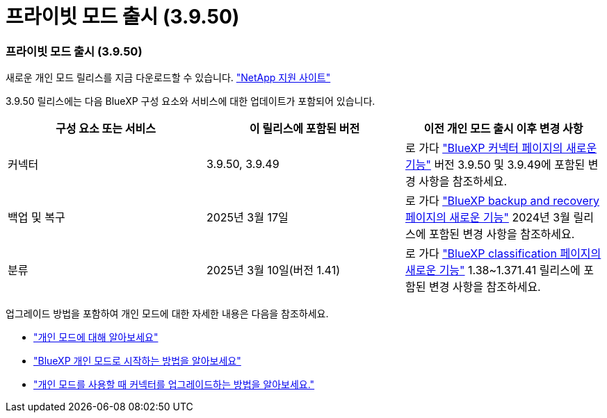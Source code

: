 = 프라이빗 모드 출시 (3.9.50)
:allow-uri-read: 




=== 프라이빗 모드 출시 (3.9.50)

새로운 개인 모드 릴리스를 지금 다운로드할 수 있습니다. https://mysupport.netapp.com/site/downloads["NetApp 지원 사이트"^]

3.9.50 릴리스에는 다음 BlueXP 구성 요소와 서비스에 대한 업데이트가 포함되어 있습니다.

[cols="3*"]
|===
| 구성 요소 또는 서비스 | 이 릴리스에 포함된 버전 | 이전 개인 모드 출시 이후 변경 사항 


| 커넥터 | 3.9.50, 3.9.49 | 로 가다 https://docs.netapp.com/us-en/bluexp-setup-admin/whats-new.html#connector-3-9-50["BlueXP 커넥터 페이지의 새로운 기능"] 버전 3.9.50 및 3.9.49에 포함된 변경 사항을 참조하세요. 


| 백업 및 복구 | 2025년 3월 17일 | 로 가다 https://docs.netapp.com/us-en/data-services-backup-recovery/whats-new.html["BlueXP backup and recovery 페이지의 새로운 기능"^] 2024년 3월 릴리스에 포함된 변경 사항을 참조하세요. 


| 분류 | 2025년 3월 10일(버전 1.41) | 로 가다 https://docs.netapp.com/us-en/data-services-data-classification/whats-new.html["BlueXP classification 페이지의 새로운 기능"^] 1.38~1.371.41 릴리스에 포함된 변경 사항을 참조하세요. 
|===
업그레이드 방법을 포함하여 개인 모드에 대한 자세한 내용은 다음을 참조하세요.

* https://docs.netapp.com/us-en/bluexp-setup-admin/concept-modes.html["개인 모드에 대해 알아보세요"]
* https://docs.netapp.com/us-en/bluexp-setup-admin/task-quick-start-private-mode.html["BlueXP 개인 모드로 시작하는 방법을 알아보세요"]
* https://docs.netapp.com/us-en/bluexp-setup-admin/task-upgrade-connector.html["개인 모드를 사용할 때 커넥터를 업그레이드하는 방법을 알아보세요."]

